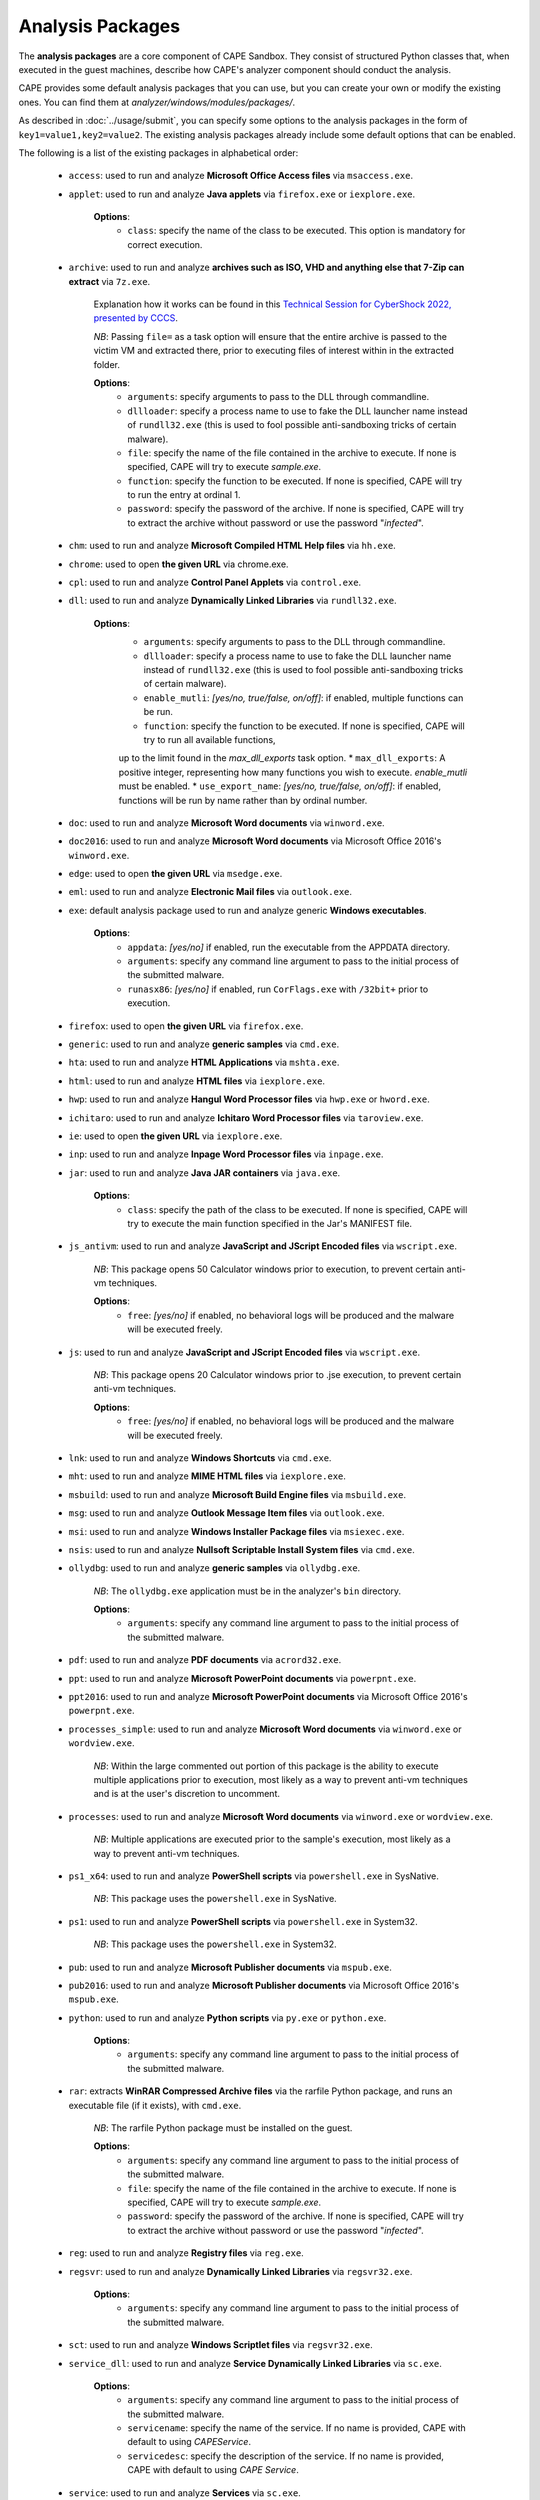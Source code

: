=================
Analysis Packages
=================

The **analysis packages** are a core component of CAPE Sandbox.
They consist of structured Python classes that, when executed in the guest machines,
describe how CAPE's analyzer component should conduct the analysis.

CAPE provides some default analysis packages that you can use, but you can
create your own or modify the existing ones.
You can find them at *analyzer/windows/modules/packages/*.

As described in :doc:`../usage/submit`, you can specify some options to the
analysis packages in the form of ``key1=value1,key2=value2``. The existing analysis
packages already include some default options that can be enabled.

The following is a list of the existing packages in alphabetical order:

    * ``access``: used to run and analyze **Microsoft Office Access files** via ``msaccess.exe``.
    * ``applet``: used to run and analyze **Java applets** via ``firefox.exe`` or ``iexplore.exe``.

        **Options**:
            * ``class``: specify the name of the class to be executed. This option is mandatory for correct execution.

    * ``archive``: used to run and analyze **archives such as ISO, VHD and anything else that 7-Zip can extract** via ``7z.exe``.

        Explanation how it works can be found in this `Technical Session for CyberShock 2022, presented by CCCS <https://youtu.be/-70Mlkmtdds?t=13013>`_.

        *NB*: Passing ``file=`` as a task option will ensure that the entire archive is passed to the victim VM and extracted there,
        prior to executing files of interest within in the extracted folder.

        **Options**:
            * ``arguments``: specify arguments to pass to the DLL through commandline.            
            * ``dllloader``: specify a process name to use to fake the DLL launcher name instead of ``rundll32.exe`` (this is used to fool possible anti-sandboxing tricks of certain malware).
            * ``file``: specify the name of the file contained in the archive to execute. If none is specified, CAPE will try to execute *sample.exe*.
            * ``function``: specify the function to be executed. If none is specified, CAPE will try to run the entry at ordinal 1.
            * ``password``: specify the password of the archive. If none is specified, CAPE will try to extract the archive without password or use the password "*infected*".

    * ``chm``: used to run and analyze **Microsoft Compiled HTML Help files** via ``hh.exe``.
    * ``chrome``: used to open **the given URL** via chrome.exe.
    * ``cpl``: used to run and analyze **Control Panel Applets** via ``control.exe``.
    * ``dll``: used to run and analyze **Dynamically Linked Libraries** via ``rundll32.exe``.

        **Options**:
            * ``arguments``: specify arguments to pass to the DLL through commandline.
            * ``dllloader``: specify a process name to use to fake the DLL launcher name instead of ``rundll32.exe`` (this is used to fool possible anti-sandboxing tricks of certain malware).
            * ``enable_mutli``: *[yes/no, true/false, on/off]*: if enabled, multiple functions can be run.
            * ``function``: specify the function to be executed. If none is specified, CAPE will try to run all available functions,
            up to the limit found in the `max_dll_exports` task option.
            * ``max_dll_exports``: A positive integer, representing how many functions you wish to execute. `enable_mutli` must be enabled.
            * ``use_export_name``: *[yes/no, true/false, on/off]*: if enabled, functions will be run by name rather than by ordinal number.

    * ``doc``: used to run and analyze **Microsoft Word documents** via ``winword.exe``.
    * ``doc2016``: used to run and analyze **Microsoft Word documents** via Microsoft Office 2016's ``winword.exe``.
    * ``edge``: used to open **the given URL** via ``msedge.exe``.
    * ``eml``: used to run and analyze **Electronic Mail files** via ``outlook.exe``.
    * ``exe``: default analysis package used to run and analyze generic **Windows executables**.

        **Options**:
            * ``appdata``: *[yes/no]* if enabled, run the executable from the APPDATA directory.
            * ``arguments``: specify any command line argument to pass to the initial process of the submitted malware.
            * ``runasx86``: *[yes/no]* if enabled, run ``CorFlags.exe`` with ``/32bit+`` prior to execution.

    * ``firefox``: used to open **the given URL** via ``firefox.exe``.
    * ``generic``: used to run and analyze **generic samples** via ``cmd.exe``.
    * ``hta``: used to run and analyze **HTML Applications** via ``mshta.exe``.
    * ``html``: used to run and analyze **HTML files** via ``iexplore.exe``.
    * ``hwp``: used to run and analyze **Hangul Word Processor files** via ``hwp.exe`` or ``hword.exe``.
    * ``ichitaro``: used to run and analyze **Ichitaro Word Processor files** via ``taroview.exe``.
    * ``ie``: used to open **the given URL** via ``iexplore.exe``.
    * ``inp``: used to run and analyze **Inpage Word Processor files** via ``inpage.exe``.
    * ``jar``: used to run and analyze **Java JAR containers** via ``java.exe``.

        **Options**:
            * ``class``: specify the path of the class to be executed. If none is specified, CAPE will try to execute the main function specified in the Jar's MANIFEST file.

    * ``js_antivm``: used to run and analyze **JavaScript and JScript Encoded files** via ``wscript.exe``.

        *NB*: This package opens 50 Calculator windows prior to execution, to prevent certain anti-vm techniques.

        **Options**:
            * ``free``: *[yes/no]* if enabled, no behavioral logs will be produced and the malware will be executed freely.

    * ``js``: used to run and analyze **JavaScript and JScript Encoded files** via ``wscript.exe``.

        *NB*: This package opens 20 Calculator windows prior to .jse execution, to prevent certain anti-vm techniques.

        **Options**:
            * ``free``: *[yes/no]* if enabled, no behavioral logs will be produced and the malware will be executed freely.

    * ``lnk``: used to run and analyze **Windows Shortcuts** via ``cmd.exe``.
    * ``mht``: used to run and analyze **MIME HTML files** via ``iexplore.exe``.
    * ``msbuild``: used to run and analyze **Microsoft Build Engine files** via ``msbuild.exe``.
    * ``msg``: used to run and analyze **Outlook Message Item files** via ``outlook.exe``.
    * ``msi``: used to run and analyze **Windows Installer Package files** via ``msiexec.exe``.
    * ``nsis``: used to run and analyze **Nullsoft Scriptable Install System files** via ``cmd.exe``.
    * ``ollydbg``: used to run and analyze **generic samples** via ``ollydbg.exe``.

        *NB*: The ``ollydbg.exe`` application must be in the analyzer's ``bin`` directory.

        **Options**:
            * ``arguments``: specify any command line argument to pass to the initial process of the submitted malware.

    * ``pdf``: used to run and analyze **PDF documents** via ``acrord32.exe``.
    * ``ppt``: used to run and analyze **Microsoft PowerPoint documents** via ``powerpnt.exe``.
    * ``ppt2016``: used to run and analyze **Microsoft PowerPoint documents** via Microsoft Office 2016's ``powerpnt.exe``.
    * ``processes_simple``: used to run and analyze **Microsoft Word documents** via ``winword.exe`` or ``wordview.exe``.

        *NB*: Within the large commented out portion of this package is the ability to execute multiple applications 
        prior to execution, most likely as a way to prevent anti-vm techniques and is at the user's discretion to uncomment.

    * ``processes``: used to run and analyze **Microsoft Word documents** via ``winword.exe`` or ``wordview.exe``.

        *NB*: Multiple applications are executed prior to the sample's execution, most likely as a way to prevent anti-vm techniques.

    * ``ps1_x64``: used to run and analyze **PowerShell scripts** via ``powershell.exe`` in SysNative.

        *NB*: This package uses the ``powershell.exe`` in SysNative.

    * ``ps1``: used to run and analyze **PowerShell scripts** via ``powershell.exe`` in System32.

        *NB*: This package uses the ``powershell.exe`` in System32.

    * ``pub``: used to run and analyze **Microsoft Publisher documents** via ``mspub.exe``.
    * ``pub2016``: used to run and analyze **Microsoft Publisher documents** via Microsoft Office 2016's ``mspub.exe``.
    * ``python``: used to run and analyze **Python scripts** via ``py.exe`` or ``python.exe``.

        **Options**:
            * ``arguments``: specify any command line argument to pass to the initial process of the submitted malware.

    * ``rar``: extracts **WinRAR Compressed Archive files** via the rarfile Python package, and runs an executable file (if it exists), with ``cmd.exe``.

        *NB*: The rarfile Python package must be installed on the guest.

        **Options**:
            * ``arguments``: specify any command line argument to pass to the initial process of the submitted malware.
            * ``file``: specify the name of the file contained in the archive to execute. If none is specified, CAPE will try to execute *sample.exe*.
            * ``password``: specify the password of the archive. If none is specified, CAPE will try to extract the archive without password or use the password "*infected*".

    * ``reg``: used to run and analyze **Registry files** via ``reg.exe``.
    * ``regsvr``: used to run and analyze **Dynamically Linked Libraries** via ``regsvr32.exe``.

        **Options**:
            * ``arguments``: specify any command line argument to pass to the initial process of the submitted malware.

    * ``sct``: used to run and analyze **Windows Scriptlet files** via ``regsvr32.exe``.
    * ``service_dll``: used to run and analyze **Service Dynamically Linked Libraries** via ``sc.exe``.

        **Options**:
            * ``arguments``: specify any command line argument to pass to the initial process of the submitted malware.
            * ``servicename``: specify the name of the service. If no name is provided, CAPE with default to using *CAPEService*.
            * ``servicedesc``: specify the description of the service. If no name is provided, CAPE with default to using *CAPE Service*.

    * ``service``: used to run and analyze **Services** via ``sc.exe``.

        **Options**:
            * ``arguments``: specify any command line argument to pass to the initial process of the submitted malware.
            * ``servicename``: specify the name of the service. If no name is provided, CAPE with default to using *CAPEService*.
            * ``servicedesc``: specify the description of the service. If no name is provided, CAPE with default to using *CAPE Service*.

    * ``shellcode_x64``: used to run and analyze **Shellcode** via the 64-bit CAPE loader.

        **Options**:
            * ``offset``: specify the offset to run with the 64-bit CAPE loader.

    * ``shellcode-unpacker``: used to run and analyze **Shellcode** via the 32-bit CAPE loader, with unpacking!
    * ``shellcode``: used to run and analyze **Shellcode** via the 32-bit CAPE loader, with unpacking!

        **Options**:
            * ``offset``: specify the offset to run with the 32-bit CAPE loader.

    * ``swf``: used to run and analyze **Shockwave Flash** via ``flashplayer.exe``.

        *NB*: You need to have ``flashplayer.exe`` in the analyzer's ``bin`` folder.

    * ``unpacker_dll``: used to run and analyze **Dynamically Linked Libraries** via ``flashplayer.exe``, with unpacking!

        *NB*: You need to have ``flashplayer.exe`` in the analyzer's ``bin`` folder.

        **Options**:
            * ``arguments``: specify arguments to pass to the DLL through commandline.
            * ``dllloader``: specify a process name to use to fake the DLL launcher name instead of ``rundll32.exe`` (this is used to fool possible anti-sandboxing tricks of certain malware).
            * ``function``: specify the function to be executed. If none is specified, CAPE will try to run all available functions,
            up to the limit found in the `max_dll_exports` task option.
    
    * ``unpacker_js``: used to run and analyze **JavaScript and JScript Encoded files** via ``wscript.exe``, with unpacking!
    * ``unpacker_ps1``: used to run and analyze **PowerShell scripts** via ``powershell.exe``, with unpacking!
    * ``unpacker_regsvr``: used to run and analyze **Dynamically Linked Libraries** via ``regsvr.exe``, with unpacking!

        **Options**:
            * ``arguments``: specify any command line argument to pass to the initial process of the submitted malware.

    * ``unpacker_zip``: used to run and analyze **Zip archives** via the zipfile Python package, and runs an executable file (if it exists), with ``cmd.exe``. Also unpacking!

        **Options**:
            * ``arguments``: specify arguments to pass to the DLL through commandline.            
            * ``dllloader``: specify a process name to use to fake the DLL launcher name instead of ``rundll32.exe`` (this is used to fool possible anti-sandboxing tricks of certain malware).
            * ``file``: specify the name of the file contained in the archive to execute. If none is specified, CAPE will try to execute *sample.exe*.
            * ``function``: specify the function to be executed. If none is specified, CAPE will try to run the entry at ordinal 1.
            * ``password``: specify the password of the archive. If none is specified, CAPE will try to extract the archive without password or use the password "*infected*".

    * ``unpacker``: used to run and analyze generic **Windows executables**, with unpacking!

        **Options**:
            * ``arguments``: specify any command line argument to pass to the initial process of the submitted malware.

    * ``upx_dll``: used to run and analyze **Dynamically Linked Libraries** packed with **Ultimate Packer for eXecutables**.

        **Options**:
            * ``arguments``: specify arguments to pass to the DLL through commandline.
            * ``dllloader``: specify a process name to use to fake the DLL launcher name instead of ``rundll32.exe`` (this is used to fool possible anti-sandboxing tricks of certain malware).
            * ``function``: specify the function to be executed. If none is specified, CAPE will try to run all available functions,
            up to the limit found in the `max_dll_exports` task option.
    
    * ``upx``: used to run and analyze generic **Windows executables** packed with **Ultimate Packer for eXecutables**.

        **Options**:
            * ``appdata``: *[yes/no]* if enabled, run the executable from the APPDATA directory.
            * ``arguments``: specify any command line argument to pass to the initial process of the submitted malware.

    * ``vawtrak``: used to run and analyze **Vawtrak malware** with ``iexplore.exe``.

        *NB*: https://www.microsoft.com/en-us/wdsi/threats/malware-encyclopedia-description?Name=Backdoor:Win32/Vawtrak.A

        **Options**:
            * ``appdata``: *[yes/no]* if enabled, run the executable from the APPDATA directory.
            * ``arguments``: specify any command line argument to pass to the initial process of the submitted malware.
            * ``runasx86``: *[yes/no]* if enabled, run ``CorFlags.exe`` with ``/32bit+`` prior to execution.

    * ``vbejse``: used to run and analyze **VBScript Encoded and JScript Encoded files** via ``wscript.exe``.
    * ``vbs``: used to run and analyze **VBScript and VBScript Encoded files** via ``wscript.exe``.
    * ``wsf``: used to run and analyze **Windows Script Files** via ``wscript.exe``.
    * ``xls``: used to run and analyze **Microsoft Excel documents** via ``excel.exe``.
    * ``xls2016``: used to run and analyze **Microsoft Excel documents** via Microsoft Office 2016's ``excel.exe``.
    * ``xslt``: used to run and analyze **eXtensible Stylesheet Language Transformation Files** via ``wmic.exe``.
    * ``xps``: used to run and analyze **XML Paper Specification Files** via ``xpsrchvw.exe``.
    * ``zip_compound``: used to run and analyze **Zip archives** with more specific settings.

        *NB*: Either ``file`` option must be set, or a ``__configuration.json`` file must be present in the zip file.
        Sample json file:

        .. code-block:: json

            {
                "path_to_extract": {
                    "a.exe": "%USERPROFILE%\\Desktop\\a\\b\\c",
                    "folder_b": "%appdata%"
                },
                "target_file":"a.exe"
            }

        **Options**:
            * ``appdata``: *[yes/no]* if enabled, create custom folders in the APPDATA directory.
            * ``arguments``: specify arguments to pass to the DLL through commandline.            
            * ``curdir``: specify the directory to create custom folders.
            * ``dllloader``: specify a process name to use to fake the DLL launcher name instead of ``rundll32.exe`` (this is used to fool possible anti-sandboxing tricks of certain malware).
            * ``file``: specify the name of the file contained in the archive to execute. If none is specified, a ``__configuration.json`` file must be present in the zip file.
            * ``function``: specify the function to be executed. If none is specified, CAPE will try to run the entry at ordinal 1.
            * ``password``: specify the password of the archive. If none is specified, CAPE will try to extract the archive without password or use the password "*infected*".

    * ``zip``: extract **Zip archives** via the zipfile Python package, and runs an executable file (if it exists), with ``cmd.exe``.

        **Options**:
            * ``appdata``: *[yes/no]* if enabled, create custom folders in the APPDATA directory.
            * ``arguments``: specify arguments to pass to the DLL through commandline.            
            * ``dllloader``: specify a process name to use to fake the DLL launcher name instead of ``rundll32.exe`` (this is used to fool possible anti-sandboxing tricks of certain malware).
            * ``file``: specify the name of the file contained in the archive to execute. If none is specified, CAPE will try to execute *sample.exe*.
            * ``function``: specify the function to be executed. If none is specified, CAPE will try to run the entry at ordinal 1.
            * ``password``: specify the password of the archive. If none is specified, CAPE will try to extract the archive without password or use the password "*infected*".

You can find more details on how to start creating analysis packages in the
:doc:`../customization/packages` customization chapter.

As you already know, you can select which analysis package to use by specifying
its name at submission time (see :doc:`submit`) as follows::

    $ ./utils/submit.py --package <package name> /path/to/malware

If no package is specified, CAPE will try to detect the file type and select
the correct analysis package accordingly. If the file type is not supported by
default, the analysis will be aborted. Therefore we encourage to
specify the package name whenever possible.

For example, to launch a malware sample and specify some options you can do::

    $ ./utils/submit.py --package dll --options function=FunctionName,loader=explorer.exe /path/to/malware.dll
